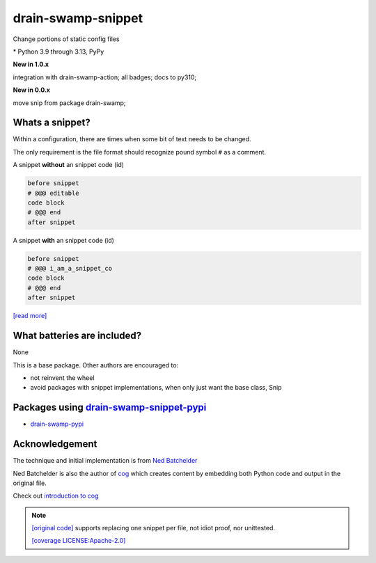 drain-swamp-snippet
===================

Change portions of static config files

|  |kit| |codecov| |license|
|  |last-commit| |test-status| |quality-status| |docs|
|  |versions| |implementations|
|  |platforms| |black|
|  |downloads| |stars|
|  |mastodon-msftcangoblowm|

.. PYVERSIONS

\* Python 3.9 through 3.13, PyPy

**New in 1.0.x**

integration with drain-swamp-action; all badges; docs to py310;

**New in 0.0.x**

move snip from package drain-swamp;

Whats a snippet?
-----------------

Within a configuration, there are times when some bit of text needs to be changed.

The only requirement is the file format should recognize pound symbol ``#`` as a comment.

A snippet **without** an snippet code (id)

.. code:: text

   before snippet
   # @@@ editable
   code block
   # @@@ end
   after snippet

A snippet **with** an snippet code (id)

.. code:: text

   before snippet
   # @@@ i_am_a_snippet_co
   code block
   # @@@ end
   after snippet

`[read more] <https://drain-swamp-snippet.readthedocs.io/en/stable/snippets.html>`_

What batteries are included?
-----------------------------

None

This is a base package. Other authors are encouraged to:

- not reinvent the wheel

- avoid packages with snippet implementations, when only just want the base class, Snip

Packages using drain-swamp-snippet-pypi_
------------------------------------------

- drain-swamp-pypi_

.. _drain-swamp-pypi: https://pypi.org/project/drain-swamp
.. _drain-swamp-snippet-pypi: https://pypi.org/project/drain-swamp-snippet

Acknowledgement
---------------

The technique and initial implementation is from
`Ned Batchelder <https://github.com/nedbat>`_

Ned Batchelder is also the author of `cog <https://cog.readthedocs.io/en/latest/>`_
which creates content by embedding both Python code and output in the original file.

Check out `introduction to cog <https://nedbatchelder.com/blog/202409/cogged_github_profile.html>`_

.. note::

   `[original code] <https://github.com/nedbat/coveragepy/blob/0db5d1826d246955b96617a2b7118a40deaf8bb9/igor.py#L385>`_
   supports replacing one snippet per file, not idiot proof, nor unittested.

   `[coverage LICENSE:Apache-2.0] <https://github.com/nedbat/coveragepy/blob/0db5d1826d246955b96617a2b7118a40deaf8bb9/LICENSE.txt>`_

.. |last-commit| image:: https://img.shields.io/github/last-commit/msftcangoblowm/drain-swamp-snippet/master
    :target: https://github.com/msftcangoblowm/drain-swamp-snippet/pulse
    :alt: last commit to gauge activity
.. |test-status| image:: https://github.com/msftcangoblowm/drain-swamp-snippet/actions/workflows/testsuite.yml/badge.svg?branch=master&event=push
    :target: https://github.com/msftcangoblowm/drain-swamp-snippet/actions/workflows/testsuite.yml
    :alt: Test suite status
.. |quality-status| image:: https://github.com/msftcangoblowm/drain-swamp-snippet/actions/workflows/quality.yml/badge.svg?branch=master&event=push
    :target: https://github.com/msftcangoblowm/drain-swamp-snippet/actions/workflows/quality.yml
    :alt: Quality check status
.. |docs| image:: https://readthedocs.org/projects/drain-swamp-snippet/badge/?version=latest&style=flat
    :target: https://drain-swamp-snippet.readthedocs.io/
    :alt: Documentation
.. |kit| image:: https://img.shields.io/pypi/v/drain-swamp-snippet
    :target: https://pypi.org/project/drain-swamp-snippet/
    :alt: PyPI status
.. |versions| image:: https://img.shields.io/pypi/pyversions/drain-swamp-snippet.svg?logo=python&logoColor=FBE072
    :target: https://pypi.org/project/drain-swamp-snippet/
    :alt: Python versions supported
.. |license| image:: https://img.shields.io/github/license/msftcangoblowm/drain-swamp-snippet
    :target: https://pypi.org/project/drain-swamp-snippet/blob/master/LICENSE
    :alt: License
.. |mastodon-msftcangoblowm| image:: https://img.shields.io/mastodon/follow/112019041247183249
    :target: https://mastodon.social/@msftcangoblowme
    :alt: msftcangoblowme on Mastodon
.. |stars| image:: https://img.shields.io/github/stars/msftcangoblowm/drain-swamp-snippet.svg?logo=github
    :target: https://github.com/msftcangoblowm/drain-swamp-snippet/stargazers
    :alt: GitHub stars
.. |codecov| image:: https://codecov.io/gh/msftcangoblowm/drain-swamp-snippet/branch/master/graph/badge.svg?token=13dL2Owydg
    :target: https://codecov.io/gh/msftcangoblowm/drain-swamp-snippet
    :alt: drain-swamp coverage percentage
.. |black| image:: https://img.shields.io/badge/code%20style-black-000000.svg
   :target: https://github.com/ambv/black
.. |downloads| image:: https://img.shields.io/pypi/dm/drain-swamp-snippet
.. |implementations| image:: https://img.shields.io/pypi/implementation/drain-swamp-snippet
.. |platforms| image:: https://img.shields.io/badge/platform-windows%20%7C%20macos%20%7C%20linux-lightgrey
